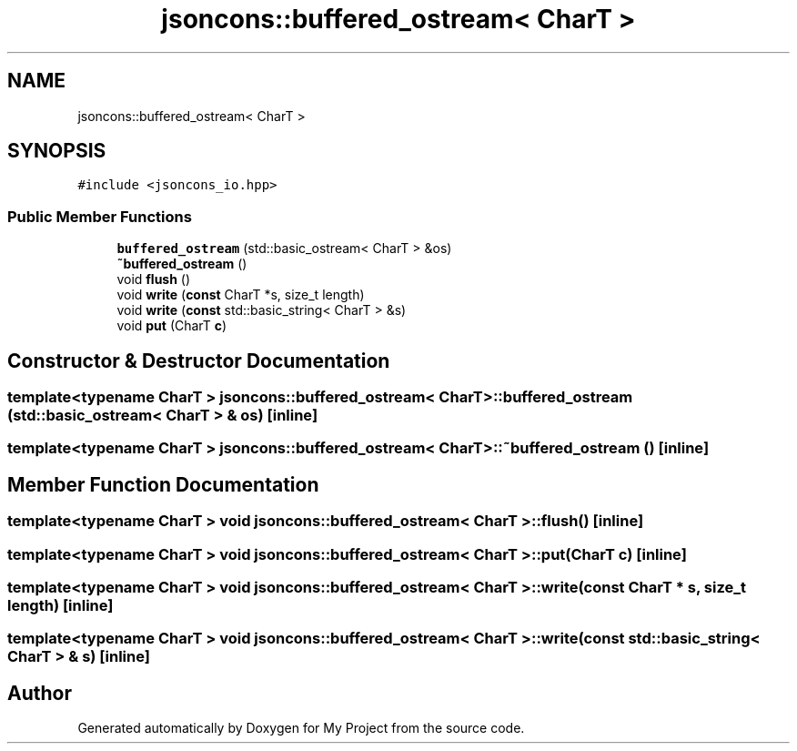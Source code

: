 .TH "jsoncons::buffered_ostream< CharT >" 3 "Sun Jul 12 2020" "My Project" \" -*- nroff -*-
.ad l
.nh
.SH NAME
jsoncons::buffered_ostream< CharT >
.SH SYNOPSIS
.br
.PP
.PP
\fC#include <jsoncons_io\&.hpp>\fP
.SS "Public Member Functions"

.in +1c
.ti -1c
.RI "\fBbuffered_ostream\fP (std::basic_ostream< CharT > &os)"
.br
.ti -1c
.RI "\fB~buffered_ostream\fP ()"
.br
.ti -1c
.RI "void \fBflush\fP ()"
.br
.ti -1c
.RI "void \fBwrite\fP (\fBconst\fP CharT *s, size_t length)"
.br
.ti -1c
.RI "void \fBwrite\fP (\fBconst\fP std::basic_string< CharT > &s)"
.br
.ti -1c
.RI "void \fBput\fP (CharT \fBc\fP)"
.br
.in -1c
.SH "Constructor & Destructor Documentation"
.PP 
.SS "template<typename CharT > \fBjsoncons::buffered_ostream\fP< CharT >::\fBbuffered_ostream\fP (std::basic_ostream< CharT > & os)\fC [inline]\fP"

.SS "template<typename CharT > \fBjsoncons::buffered_ostream\fP< CharT >::~\fBbuffered_ostream\fP ()\fC [inline]\fP"

.SH "Member Function Documentation"
.PP 
.SS "template<typename CharT > void \fBjsoncons::buffered_ostream\fP< CharT >::flush ()\fC [inline]\fP"

.SS "template<typename CharT > void \fBjsoncons::buffered_ostream\fP< CharT >::put (CharT c)\fC [inline]\fP"

.SS "template<typename CharT > void \fBjsoncons::buffered_ostream\fP< CharT >::write (\fBconst\fP CharT * s, size_t length)\fC [inline]\fP"

.SS "template<typename CharT > void \fBjsoncons::buffered_ostream\fP< CharT >::write (\fBconst\fP std::basic_string< CharT > & s)\fC [inline]\fP"


.SH "Author"
.PP 
Generated automatically by Doxygen for My Project from the source code\&.
